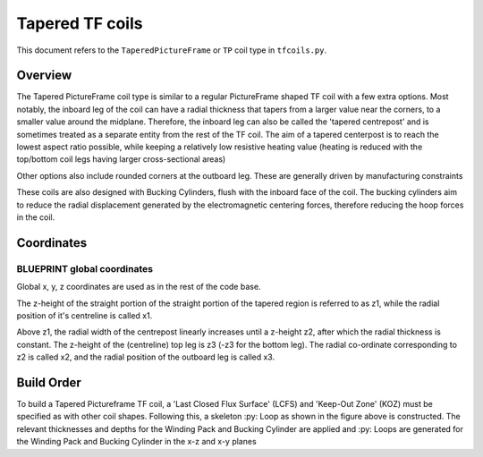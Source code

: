 Tapered TF coils
================

This document refers to the ``TaperedPictureFrame`` or ``TP`` coil type in ``tfcoils.py``.  

Overview
--------
The Tapered PictureFrame coil type is similar to a regular PictureFrame shaped TF coil
with a few extra options. Most notably, the inboard leg of the coil can have a
radial thickness that tapers from a larger value near the corners, to a smaller value
around the midplane. Therefore, the inboard leg can also be called the 'tapered
centrepost' and is sometimes treated as a separate entity from the rest of the TF coil.
The aim of a tapered centerpost is to reach the lowest aspect ratio possible, while
keeping a relatively low resistive heating value (heating is reduced with the 
top/bottom coil legs having larger cross-sectional areas)

Other options also include rounded corners at the outboard leg. These are generally
driven by manufacturing constraints

These coils are also designed with Bucking Cylinders, flush with the inboard face of the 
coil. The bucking cylinders aim to reduce the radial displacement generated by the 
electromagnetic centering forces, therefore reducing the hoop forces in the coil.

.. figure:: ../images/geometry/tapered_pictureframe_parameterisation.JPG


Coordinates
-----------

BLUEPRINT global coordinates
~~~~~~~~~~~~~~~~~~~~~~~~~~~~

Global x, y, z coordinates are used as in the rest of the code base. 

The z-height of the straight portion of the straight portion of the tapered region is
referred to as z1, while the radial position of it's centreline is called x1. 

Above z1, the radial width of the centrepost linearly increases until a z-height z2,
after which the radial thickness is constant. The z-height of the (centreline) top leg
is z3 (-z3 for the bottom leg). The radial co-ordinate corresponding to z2 is called
x2, and the radial position of the outboard leg is called x3.



Build Order
-----------

To build a Tapered Pictureframe TF coil, a 'Last Closed Flux Surface' (LCFS) and 'Keep-Out Zone' (KOZ) must be specified as with
other coil shapes. Following this, a skeleton :py: Loop as shown in the figure above is
constructed. The relevant thicknesses and depths for the Winding Pack and Bucking
Cylinder are applied and :py: Loops are generated for the Winding Pack and Bucking 
Cylinder in the x-z and x-y planes
